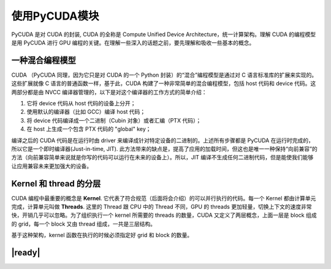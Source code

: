 使用PyCUDA模块
==============

PyCUDA 是对 CUDA 的封装, CUDA 的全称是 Compute Unified Device Architecture，统一计算架构。理解 CUDA 的编程模型是用 PyCUDA 进行 GPU 编程的关键。在理解一些深入的话题之前，要先理解和吸收一些基本的概念。

一种混合编程模型
----------------

CUDA （PyCUDA 同理，因为它只是对 CUDA 的一个 Python 封装）的“混合”编程模型是通过对 C 语言标准库的扩展来实现的。这些扩展就像 C 语言的普通函数一样，基于此，CUDA 构建了一种非常简单的混合编程模型，包括 host 代码和 device 代码。这两部分都是由 NVCC 编译器管理的，以下是对这个编译器的工作方式的简单介绍：

1. 它将 device 代码从 host 代码的设备上分开；
2. 使用默认的编译器（比如 GCC）编译 host 代码；
3. 将 device 代码编译成一个二进制（Cubin 对象）或者汇编（PTX 代码）；
4. 在 host 上生成一个包含 PTX 代码的 "global" key；
 
编译之后的 CUDA 代码是在运行时由 driver 来编译成针对特定设备的二进制的。上述所有步骤都是 PyCUDA 在运行时完成的，所以它是一个即时编译器(Just-in-time, JIT).  此方法带来的缺点是，提高了应用的加载时间，但这也是唯一一种保持“向前兼容”的方法（向前兼容简单来说就是你写的代码可以运行在未来的设备上）。所以，JIT 编译不生成任何二进制代码，但是能使我们能够让应用兼容未来更加强大的设备。

.. image:: ../images/pycuda-execution-model.png

Kernel 和 thread 的分层
-----------------------

CUDA 编程中最重要的概念是 **Kernel**. 它代表了符合规范（后面将会介绍）的可以并行执行的代码。每一个 Kernel 都由计算单元完成，计算单元叫做 **Threads**. 这里的 Thread 跟 CPU 中的 Thread 不同，GPU 的 threads 更加轻量，切换上下文的速度非常快，开销几乎可以忽略。为了组织执行一个 kernel 所需要的 threads 的数量，CUDA 又定义了两层概念，上面一层是 block 组成的 grid，每一个 block 又由 thread 组成，一共是三层结构。

.. image:: ../images/cuda-hierarchy.png

基于这种架构，kernel 函数在执行的时候必须指定好 grid 和 block 的数量。

|ready|
-------


